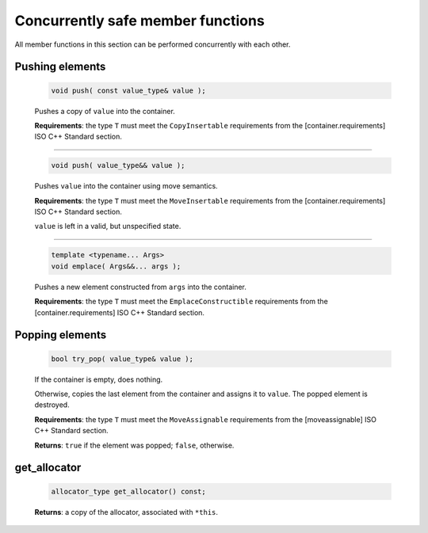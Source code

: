 .. SPDX-FileCopyrightText: 2019-2020 Intel Corporation
..
.. SPDX-License-Identifier: CC-BY-4.0

==================================
Concurrently safe member functions
==================================

All member functions in this section can be performed concurrently with each other.

Pushing elements
----------------

    .. code:: cpp

        void push( const value_type& value );

    Pushes a copy of ``value`` into the container.

    **Requirements**: the type ``T`` must meet the ``CopyInsertable`` requirements from the
    [container.requirements] ISO C++ Standard section.

-----------------------------

    .. code:: cpp

        void push( value_type&& value );

    Pushes ``value`` into the container using move semantics.

    **Requirements**: the type ``T`` must meet the ``MoveInsertable`` requirements from the
    [container.requirements] ISO C++ Standard section.

    ``value`` is left in a valid, but unspecified state.

-----------------------------

    .. code:: cpp

        template <typename... Args>
        void emplace( Args&&... args );

    Pushes a new element constructed from ``args`` into the container.

    **Requirements**: the type ``T`` must meet the ``EmplaceConstructible`` requirements from the
    [container.requirements] ISO C++ Standard section.

Popping elements
----------------

    .. code:: cpp

        bool try_pop( value_type& value );

    If the container is empty, does nothing.

    Otherwise, copies the last element from the container and assigns it to ``value``.
    The popped element is destroyed.

    **Requirements**: the type ``T`` must meet the ``MoveAssignable`` requirements from the [moveassignable]
    ISO C++ Standard section.

    **Returns**: ``true`` if the element was popped; ``false``, otherwise.

get_allocator
-------------

    .. code:: cpp

        allocator_type get_allocator() const;

    **Returns**: a copy of the allocator, associated with ``*this``.
